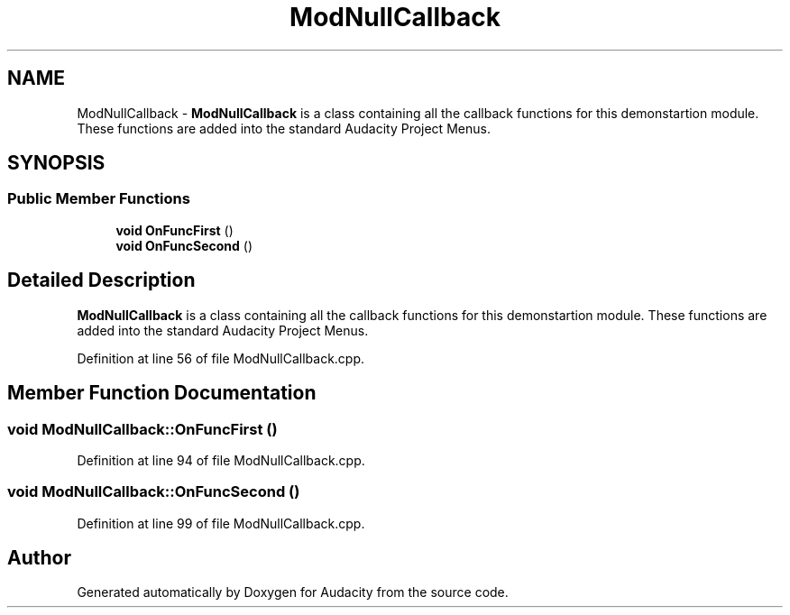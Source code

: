 .TH "ModNullCallback" 3 "Thu Apr 28 2016" "Audacity" \" -*- nroff -*-
.ad l
.nh
.SH NAME
ModNullCallback \- \fBModNullCallback\fP is a class containing all the callback functions for this demonstartion module\&. These functions are added into the standard Audacity Project Menus\&.  

.SH SYNOPSIS
.br
.PP
.SS "Public Member Functions"

.in +1c
.ti -1c
.RI "\fBvoid\fP \fBOnFuncFirst\fP ()"
.br
.ti -1c
.RI "\fBvoid\fP \fBOnFuncSecond\fP ()"
.br
.in -1c
.SH "Detailed Description"
.PP 
\fBModNullCallback\fP is a class containing all the callback functions for this demonstartion module\&. These functions are added into the standard Audacity Project Menus\&. 
.PP
Definition at line 56 of file ModNullCallback\&.cpp\&.
.SH "Member Function Documentation"
.PP 
.SS "\fBvoid\fP ModNullCallback::OnFuncFirst ()"

.PP
Definition at line 94 of file ModNullCallback\&.cpp\&.
.SS "\fBvoid\fP ModNullCallback::OnFuncSecond ()"

.PP
Definition at line 99 of file ModNullCallback\&.cpp\&.

.SH "Author"
.PP 
Generated automatically by Doxygen for Audacity from the source code\&.
